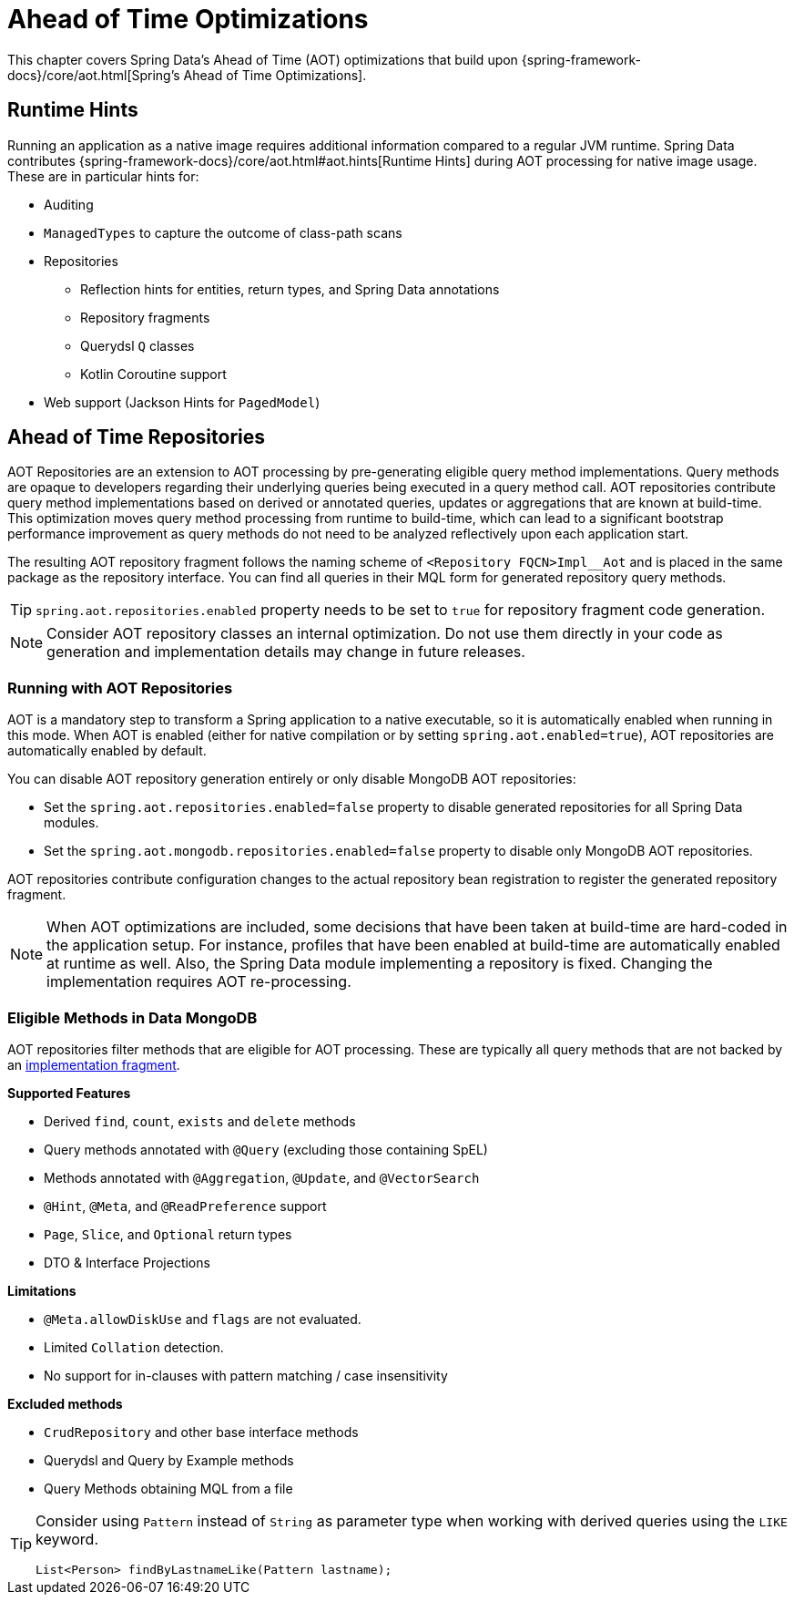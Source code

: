 = Ahead of Time Optimizations

This chapter covers Spring Data's Ahead of Time (AOT) optimizations that build upon {spring-framework-docs}/core/aot.html[Spring's Ahead of Time Optimizations].

[[aot.hints]]
== Runtime Hints

Running an application as a native image requires additional information compared to a regular JVM runtime.
Spring Data contributes {spring-framework-docs}/core/aot.html#aot.hints[Runtime Hints] during AOT processing for native image usage.
These are in particular hints for:

* Auditing
* `ManagedTypes` to capture the outcome of class-path scans
* Repositories
** Reflection hints for entities, return types, and Spring Data annotations
** Repository fragments
** Querydsl `Q` classes
** Kotlin Coroutine support
* Web support (Jackson Hints for `PagedModel`)

[[aot.repositories]]
== Ahead of Time Repositories

AOT Repositories are an extension to AOT processing by pre-generating eligible query method implementations.
Query methods are opaque to developers regarding their underlying queries being executed in a query method call.
AOT repositories contribute query method implementations based on derived or annotated queries, updates or aggregations that are known at build-time.
This optimization moves query method processing from runtime to build-time, which can lead to a significant bootstrap performance improvement as query methods do not need to be analyzed reflectively upon each application start.

The resulting AOT repository fragment follows the naming scheme of `<Repository FQCN>Impl__Aot` and is placed in the same package as the repository interface.
You can find all queries in their MQL form for generated repository query methods.

[TIP]
====
`spring.aot.repositories.enabled` property needs to be set to `true` for repository fragment code generation.
====

[NOTE]
====
Consider AOT repository classes an internal optimization.
Do not use them directly in your code as generation and implementation details may change in future releases.
====

=== Running with AOT Repositories

AOT is a mandatory step to transform a Spring application to a native executable, so it is automatically enabled when running in this mode.
When AOT is enabled (either for native compilation or by setting `spring.aot.enabled=true`), AOT repositories are automatically enabled by default.

You can disable AOT repository generation entirely or only disable MongoDB AOT repositories:

* Set the `spring.aot.repositories.enabled=false` property to disable generated repositories for all Spring Data modules.
* Set the `spring.aot.mongodb.repositories.enabled=false` property to disable only MongoDB AOT repositories.

AOT repositories contribute configuration changes to the actual repository bean registration to register the generated repository fragment.

[NOTE]
====
When AOT optimizations are included, some decisions that have been taken at build-time are hard-coded in the application setup.
For instance, profiles that have been enabled at build-time are automatically enabled at runtime as well.
Also, the Spring Data module implementing a repository is fixed.
Changing the implementation requires AOT re-processing.
====

=== Eligible Methods in Data MongoDB

AOT repositories filter methods that are eligible for AOT processing.
These are typically all query methods that are not backed by an xref:repositories/custom-implementations.adoc[implementation fragment].

**Supported Features**

* Derived `find`, `count`, `exists` and `delete` methods
* Query methods annotated with `@Query` (excluding those containing SpEL)
* Methods annotated with `@Aggregation`, `@Update`, and `@VectorSearch`
* `@Hint`, `@Meta`, and `@ReadPreference` support
* `Page`, `Slice`, and `Optional` return types
* DTO & Interface Projections

**Limitations**

* `@Meta.allowDiskUse` and `flags` are not evaluated.
* Limited `Collation` detection.
* No support for in-clauses with pattern matching / case insensitivity

**Excluded methods**

* `CrudRepository` and other base interface methods
* Querydsl and Query by Example methods
* Query Methods obtaining MQL from a file

[TIP]
====
Consider using `Pattern` instead of `String` as parameter type when working with derived queries using the `LIKE` keyword.
[source,java]
----
List<Person> findByLastnameLike(Pattern lastname);
----
====
